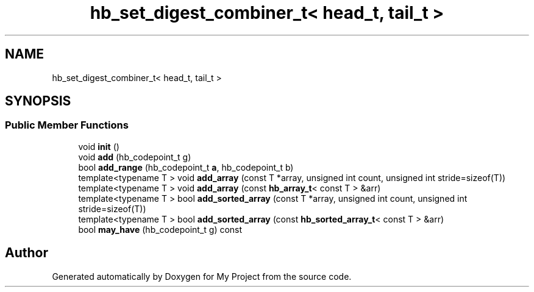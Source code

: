 .TH "hb_set_digest_combiner_t< head_t, tail_t >" 3 "Wed Feb 1 2023" "Version Version 0.0" "My Project" \" -*- nroff -*-
.ad l
.nh
.SH NAME
hb_set_digest_combiner_t< head_t, tail_t >
.SH SYNOPSIS
.br
.PP
.SS "Public Member Functions"

.in +1c
.ti -1c
.RI "void \fBinit\fP ()"
.br
.ti -1c
.RI "void \fBadd\fP (hb_codepoint_t g)"
.br
.ti -1c
.RI "bool \fBadd_range\fP (hb_codepoint_t \fBa\fP, hb_codepoint_t b)"
.br
.ti -1c
.RI "template<typename T > void \fBadd_array\fP (const T *array, unsigned int count, unsigned int stride=sizeof(T))"
.br
.ti -1c
.RI "template<typename T > void \fBadd_array\fP (const \fBhb_array_t\fP< const T > &arr)"
.br
.ti -1c
.RI "template<typename T > bool \fBadd_sorted_array\fP (const T *array, unsigned int count, unsigned int stride=sizeof(T))"
.br
.ti -1c
.RI "template<typename T > bool \fBadd_sorted_array\fP (const \fBhb_sorted_array_t\fP< const T > &arr)"
.br
.ti -1c
.RI "bool \fBmay_have\fP (hb_codepoint_t g) const"
.br
.in -1c

.SH "Author"
.PP 
Generated automatically by Doxygen for My Project from the source code\&.
